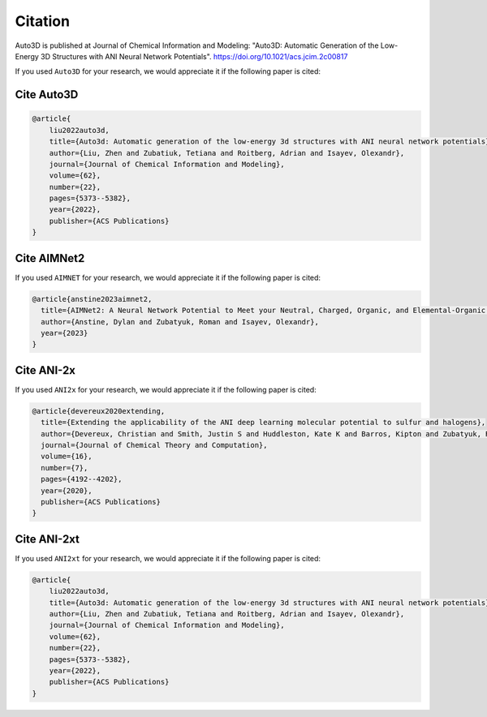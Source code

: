Citation
===========

Auto3D is published at Journal of Chemical Information and Modeling: "Auto3D: Automatic Generation of the
Low-Energy 3D Structures with ANI Neural Network Potentials".
https://doi.org/10.1021/acs.jcim.2c00817

If you used ``Auto3D`` for your research, we would appreciate it if the following paper is cited:

Cite Auto3D
-----------

.. code-block:: bibtex

   @article{
       liu2022auto3d,
       title={Auto3d: Automatic generation of the low-energy 3d structures with ANI neural network potentials},
       author={Liu, Zhen and Zubatiuk, Tetiana and Roitberg, Adrian and Isayev, Olexandr},
       journal={Journal of Chemical Information and Modeling},
       volume={62},
       number={22},
       pages={5373--5382},
       year={2022},
       publisher={ACS Publications}
   }

Cite AIMNet2
------------

If you used ``AIMNET`` for your research, we would appreciate it if the following paper is cited:

.. code-block:: bibtex

    @article{anstine2023aimnet2,
      title={AIMNet2: A Neural Network Potential to Meet your Neutral, Charged, Organic, and Elemental-Organic Needs},
      author={Anstine, Dylan and Zubatyuk, Roman and Isayev, Olexandr},
      year={2023}
    }

Cite ANI-2x
-----------

If you used ``ANI2x`` for your research, we would appreciate it if the following paper is cited:

.. code-block:: bibtex

    @article{devereux2020extending,
      title={Extending the applicability of the ANI deep learning molecular potential to sulfur and halogens},
      author={Devereux, Christian and Smith, Justin S and Huddleston, Kate K and Barros, Kipton and Zubatyuk, Roman and Isayev, Olexandr and Roitberg, Adrian E},
      journal={Journal of Chemical Theory and Computation},
      volume={16},
      number={7},
      pages={4192--4202},
      year={2020},
      publisher={ACS Publications}
    }

Cite ANI-2xt
------------

If you used ``ANI2xt`` for your research, we would appreciate it if the following paper is cited:

.. code-block:: bibtex

   @article{
       liu2022auto3d,
       title={Auto3d: Automatic generation of the low-energy 3d structures with ANI neural network potentials},
       author={Liu, Zhen and Zubatiuk, Tetiana and Roitberg, Adrian and Isayev, Olexandr},
       journal={Journal of Chemical Information and Modeling},
       volume={62},
       number={22},
       pages={5373--5382},
       year={2022},
       publisher={ACS Publications}
   }